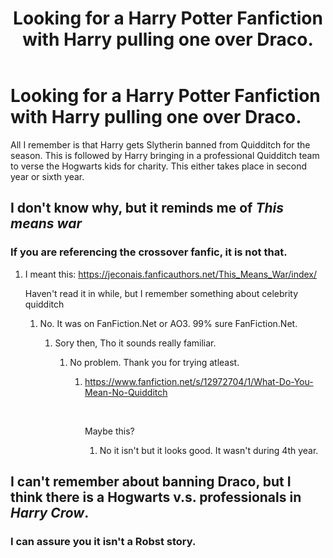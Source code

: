 #+TITLE: Looking for a Harry Potter Fanfiction with Harry pulling one over Draco.

* Looking for a Harry Potter Fanfiction with Harry pulling one over Draco.
:PROPERTIES:
:Author: DarkLordJurasus
:Score: 6
:DateUnix: 1608299693.0
:DateShort: 2020-Dec-18
:FlairText: What's That Fic?
:END:
All I remember is that Harry gets Slytherin banned from Quidditch for the season. This is followed by Harry bringing in a professional Quidditch team to verse the Hogwarts kids for charity. This either takes place in second year or sixth year.


** I don't know why, but it reminds me of /This means war/
:PROPERTIES:
:Author: kecskepasztor
:Score: 2
:DateUnix: 1608315846.0
:DateShort: 2020-Dec-18
:END:

*** If you are referencing the crossover fanfic, it is not that.
:PROPERTIES:
:Author: DarkLordJurasus
:Score: 1
:DateUnix: 1608316067.0
:DateShort: 2020-Dec-18
:END:

**** I meant this: [[https://jeconais.fanficauthors.net/This_Means_War/index/]]

Haven't read it in while, but I remember something about celebrity quidditch
:PROPERTIES:
:Author: kecskepasztor
:Score: 1
:DateUnix: 1608316123.0
:DateShort: 2020-Dec-18
:END:

***** No. It was on FanFiction.Net or AO3. 99% sure FanFiction.Net.
:PROPERTIES:
:Author: DarkLordJurasus
:Score: 1
:DateUnix: 1608316506.0
:DateShort: 2020-Dec-18
:END:

****** Sory then, Tho it sounds really familiar.
:PROPERTIES:
:Author: kecskepasztor
:Score: 1
:DateUnix: 1608316541.0
:DateShort: 2020-Dec-18
:END:

******* No problem. Thank you for trying atleast.
:PROPERTIES:
:Author: DarkLordJurasus
:Score: 1
:DateUnix: 1608316595.0
:DateShort: 2020-Dec-18
:END:

******** [[https://www.fanfiction.net/s/12972704/1/What-Do-You-Mean-No-Quidditch]]

​

Maybe this?
:PROPERTIES:
:Author: kecskepasztor
:Score: 1
:DateUnix: 1608316706.0
:DateShort: 2020-Dec-18
:END:

********* No it isn't but it looks good. It wasn't during 4th year.
:PROPERTIES:
:Author: DarkLordJurasus
:Score: 1
:DateUnix: 1608317082.0
:DateShort: 2020-Dec-18
:END:


** I can't remember about banning Draco, but I think there is a Hogwarts v.s. professionals in /Harry Crow/.
:PROPERTIES:
:Author: greatandmodest
:Score: 1
:DateUnix: 1608322487.0
:DateShort: 2020-Dec-18
:END:

*** I can assure you it isn't a Robst story.
:PROPERTIES:
:Author: DarkLordJurasus
:Score: 1
:DateUnix: 1608324694.0
:DateShort: 2020-Dec-19
:END:

